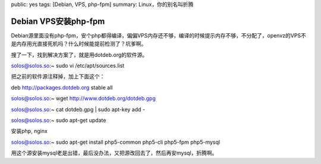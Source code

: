 public: yes
tags: [Debian, VPS, php-fpm]
summary: Linux，你的别名叫折腾

Debian VPS安装php-fpm
=====================

Debian源里面没有php-fpm，安个php都得编译，偏偏VPS内存还不够，编译的时候提示内存不够，不分配了，openvz的VPS不是内存用光直接死机吗？什么时候能提前检测了？坑爹啊。

搜了一下，找到解决方案了，就是用dotdeb.org的软件源。

solos@solos.so:~ sudo vi /etc/apt/sources.list

把之前的软件源注释掉，加上下面这个：

deb http://packages.dotdeb.org stable all

solos@solos.so:~ wget http://www.dotdeb.org/dotdeb.gpg

solos@solos.so:~ cat dotdeb.gpg | sudo apt-key add -

solos@solos.so:~ sudo apt-get update

安装php, nginx

solos@solos.so:~ sudo apt-get install php5-common php5-cli php5-fpm php5-mysql

用这个源安装mysql老是出错，最后没办法，又把源改回去了，然后再安mysql，折腾啊。
